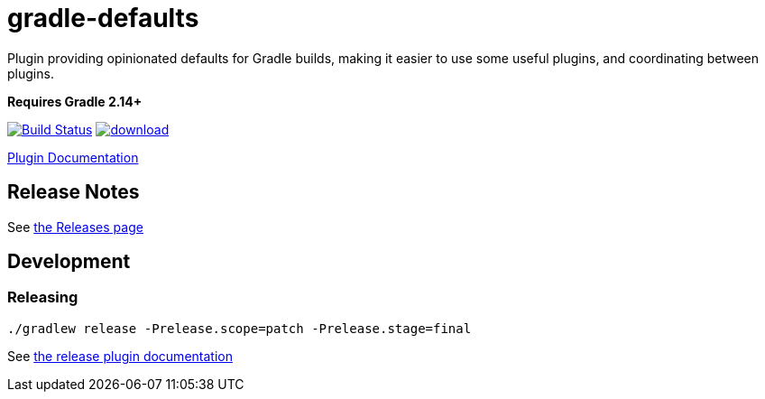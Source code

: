 = gradle-defaults

Plugin providing opinionated defaults for Gradle builds, making it easier to use some useful plugins, and
coordinating between plugins.

*Requires Gradle 2.14+*

image:https://travis-ci.org/jdigger/gradle-defaults.png?branch=master[Build Status,link=https://travis-ci.org/jdigger/gradle-defaults]
image:https://api.bintray.com/packages/jmoore/java-lib/gradle-defaults/images/download.svg[link="https://bintray.com/jmoore/java-lib/gradle-defaults/_latestVersion"]

https://jdigger.github.io/gradle-defaults/[Plugin Documentation]

== Release Notes

See link:../../releases[the Releases page]

== Development

=== Releasing

`./gradlew release -Prelease.scope=patch -Prelease.stage=final`

See https://github.com/ajoberstar/gradle-git/wiki/Release%20Plugins%201.x[the release plugin documentation]
